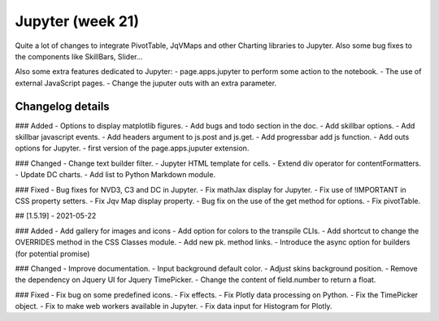 Jupyter (week 21)
=================

Quite a lot of changes to integrate PivotTable, JqVMaps and other Charting libraries to Jupyter.
Also some bug fixes to the components like SkillBars, Slider...

Also some extra features dedicated to Jupyter:
- page.apps.jupyter to perform some action to the notebook.
- The use of external JavaScript pages.
- Change the juputer outs with an extra parameter.


Changelog details
-----------------

### Added
- Options to display matplotlib figures.
- Add bugs and todo section in the doc.
- Add skillbar options.
- Add skillbar javascript events.
- Add headers argument to js.post and js.get.
- Add progressbar add js function.
- Add outs options for Jupyter.
- first version of the page.apps.juputer extension.


### Changed
- Change text builder filter.
- Jupyter HTML template for cells.
- Extend div operator for contentFormatters.
- Update DC charts.
- Add list to Python Markdown module.

### Fixed
- Bug fixes for NVD3, C3 and DC in Jupyter.
- Fix mathJax display for Jupyter.
- Fix use of !IMPORTANT in CSS property setters.
- Fix Jqv Map display property.
- Bug fix on the use of the get method for options.
- Fix pivotTable.


## [1.5.19] - 2021-05-22

### Added
- Add gallery for images and icons
- Add option for colors to the transpile CLIs.
- Add shortcut to change the OVERRIDES method in the CSS Classes module.
- Add new pk. method links.
- Introduce the async option for builders (for potential promise)

### Changed
- Improve documentation.
- Input background default color.
- Adjust skins background position.
- Remove the dependency on Jquery UI for Jquery TimePicker.
- Change the content of field.number to return a float.

### Fixed
- Fix bug on some predefined icons.
- Fix effects.
- Fix Plotly data processing on Python.
- Fix the TimePicker object.
- Fix to make web workers available in Jupyter.
- Fix data input for Histogram for Plotly.